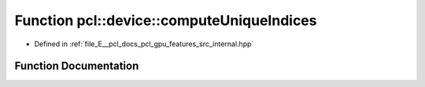 .. _exhale_function_features_2src_2internal_8hpp_1a6ae9a76ae40e72815ff0672d886a9b30:

Function pcl::device::computeUniqueIndices
==========================================

- Defined in :ref:`file_E__pcl_docs_pcl_gpu_features_src_internal.hpp`


Function Documentation
----------------------


.. doxygenfunction:: pcl::device::computeUniqueIndices(size_t, const NeighborIndices&, DeviceArray<int>&, DeviceArray<int>&)

